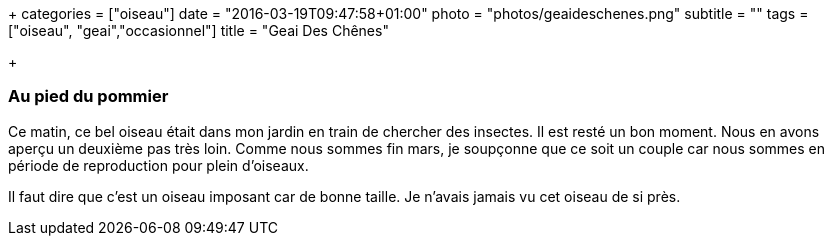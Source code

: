 +++
categories = ["oiseau"]
date = "2016-03-19T09:47:58+01:00"
photo = "photos/geaideschenes.png"
subtitle = ""
tags = ["oiseau", "geai","occasionnel"]
title = "Geai Des Chênes"

+++

=== Au pied du pommier

Ce matin, ce bel oiseau était dans mon jardin en train de chercher des insectes. Il est resté un bon moment. Nous en avons aperçu un deuxième pas très loin. Comme nous sommes fin mars, je soupçonne que ce soit un couple car nous sommes en période de reproduction pour plein d'oiseaux.

Il faut dire que c'est un oiseau imposant car de bonne taille. Je n'avais jamais vu cet oiseau de si près.
